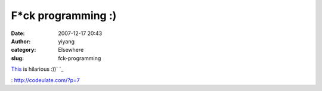 F*ck programming :)
###################
:date: 2007-12-17 20:43
:author: yiyang
:category: Elsewhere
:slug: fck-programming

`This`_ is hilarious :))`
`_

.. _This: http://codeulate.com/?p=7
.. _
: http://codeulate.com/?p=7

